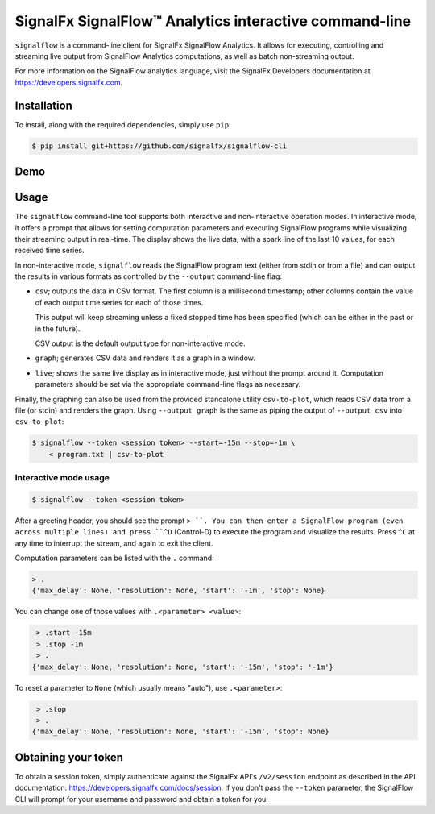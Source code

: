 SignalFx SignalFlow™ Analytics interactive command-line
=======================================================

``signalflow`` is a command-line client for SignalFx SignalFlow Analytics. It
allows for executing, controlling and streaming live output from SignalFlow
Analytics computations, as well as batch non-streaming output.

For more information on the SignalFlow analytics language, visit the SignalFx
Developers documentation at https://developers.signalfx.com.

Installation
------------

To install, along with the required dependencies, simply use ``pip``:

.. code::

    $ pip install git+https://github.com/signalfx/signalflow-cli

Demo
----

|demo|

.. |demo| image:: https://asciinema.org/a/8g5vaxyjakol8onretxdqbfgv.png
         :target: https://asciinema.org/a/8g5vaxyjakol8onretxdqbfgv

Usage
-----

The ``signalflow`` command-line tool supports both interactive and
non-interactive operation modes. In interactive mode, it offers a prompt that
allows for setting computation parameters and executing SignalFlow programs
while visualizing their streaming output in real-time. The display shows the
live data, with a spark line of the last 10 values, for each received time
series.

In non-interactive mode, ``signalflow`` reads the SignalFlow program text
(either from stdin or from a file) and can output the results in various
formats as controlled by the ``--output`` command-line flag:

- ``csv``; outputs the data in CSV format. The first column is a millisecond
  timestamp; other columns contain the value of each output time series for
  each of those times.

  This output will keep streaming unless a fixed stopped time has been
  specified (which can be either in the past or in the future).

  CSV output is the default output type for non-interactive mode.

- ``graph``; generates CSV data and renders it as a graph in a window.

- ``live``; shows the same live display as in interactive mode, just without
  the prompt around it. Computation parameters should be set via the
  appropriate command-line flags as necessary.


Finally, the graphing can also be used from the provided standalone utility
``csv-to-plot``, which reads CSV data from a file (or stdin) and renders the
graph. Using ``--output graph`` is the same as piping the output of ``--output
csv`` into ``csv-to-plot``:

.. code::

    $ signalflow --token <session token> --start=-15m --stop=-1m \
        < program.txt | csv-to-plot

Interactive mode usage
^^^^^^^^^^^^^^^^^^^^^^

.. code::

    $ signalflow --token <session token>

After a greeting header, you should see the prompt ``> ``. You can then enter a
SignalFlow program (even across multiple lines) and press ``^D`` (Control-D) to
execute the program and visualize the results. Press ``^C`` at any time to
interrupt the stream, and again to exit the client.

Computation parameters can be listed with the ``.`` command:

.. code::

    > .
    {'max_delay': None, 'resolution': None, 'start': '-1m', 'stop': None}

You can change one of those values with ``.<parameter> <value>``:

.. code::

    > .start -15m
    > .stop -1m
    > .
   {'max_delay': None, 'resolution': None, 'start': '-15m', 'stop': '-1m'}

To reset a parameter to ``None`` (which usually means "auto"), use
``.<parameter>``:

.. code::

    > .stop
    > .
   {'max_delay': None, 'resolution': None, 'start': '-15m', 'stop': None}


Obtaining your token
--------------------

To obtain a session token, simply authenticate against the SignalFx API's
``/v2/session`` endpoint as described in the API documentation:
https://developers.signalfx.com/docs/session. If you don't pass the ``--token``
parameter, the SignalFlow CLI will prompt for your username and password and
obtain a token for you.


